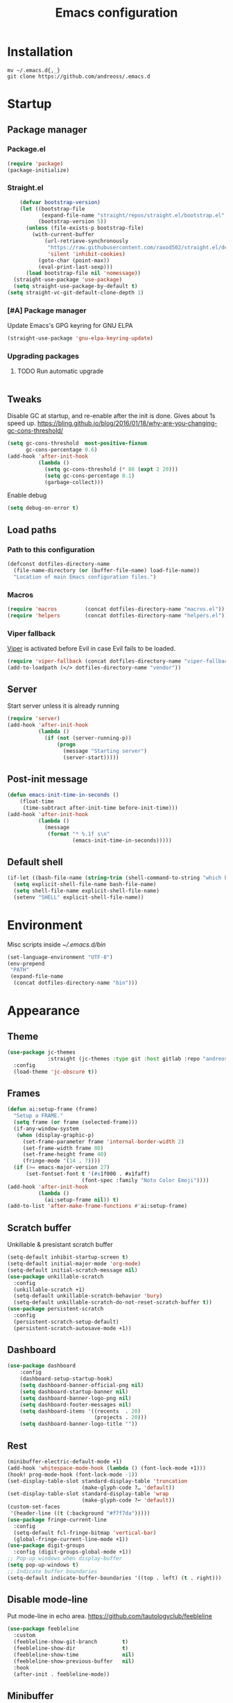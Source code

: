 #+STARTUP: overview
#+OPTIONS: toc:2
#+TITLE: Emacs configuration
#+PROPERTY: header-args :comments yes :results silent

* Installation
#+begin_src shell
mv ~/.emacs.d{,_}
git clone https://github.com/andreoss/.emacs.d
#+end_src
* Startup
** Package manager
*** Package.el
#+BEGIN_SRC emacs-lisp
  (require 'package)
  (package-initialize)
#+END_SRC
*** Straight.el
#+begin_src emacs-lisp
    (defvar bootstrap-version)
    (let ((bootstrap-file
           (expand-file-name "straight/repos/straight.el/bootstrap.el" user-emacs-directory))
          (bootstrap-version 5))
      (unless (file-exists-p bootstrap-file)
        (with-current-buffer
            (url-retrieve-synchronously
             "https://raw.githubusercontent.com/raxod502/straight.el/develop/install.el"
             'silent 'inhibit-cookies)
          (goto-char (point-max))
          (eval-print-last-sexp)))
      (load bootstrap-file nil 'nomessage))
  (straight-use-package 'use-package)
  (setq straight-use-package-by-default t)
(setq straight-vc-git-default-clone-depth 1)

#+end_src
*** [#A] Package manager
 Update Emacs's GPG keyring for GNU ELPA
#+begin_src emacs-lisp
  (straight-use-package 'gnu-elpa-keyring-update)
#+end_src

*** Upgrading packages
**** TODO Run automatic upgrade
#+begin_src emacs-lisp
#+end_src

** Tweaks
Disable GC at startup, and re-enable after the init is done.
Gives about 1s speed up.
https://bling.github.io/blog/2016/01/18/why-are-you-changing-gc-cons-threshold/
#+BEGIN_SRC emacs-lisp
  (setq gc-cons-threshold  most-positive-fixnum
        gc-cons-percentage 0.6)
  (add-hook 'after-init-hook
            (lambda ()
              (setq gc-cons-threshold (* 80 (expt 2 20)))
              (setq gc-cons-percentage 0.1)
              (garbage-collect)))
#+END_SRC
Enable debug
#+begin_src emacs-lisp
(setq debug-on-error t)
#+end_src
** Load paths
*** Path to this configuration
#+begin_src emacs-lisp
  (defconst dotfiles-directory-name
    (file-name-directory (or (buffer-file-name) load-file-name))
    "Location of main Emacs configuration files.")
#+end_src
*** Macros
#+begin_src emacs-lisp
  (require 'macros         (concat dotfiles-directory-name "macros.el"))
  (require 'helpers        (concat dotfiles-directory-name "helpers.el"))
#+end_src
*** Viper fallback
[[https://www.gnu.org/software/emacs/manual/html_node/viper/index.html][Viper]] is activated before Evil in case Evil fails to be loaded.
#+BEGIN_SRC emacs-lisp
  (require 'viper-fallback (concat dotfiles-directory-name "viper-fallback.el"))
  (add-to-loadpath (</> dotfiles-directory-name "vendor"))
#+END_SRC
** Server
Start server unless it is already running
#+BEGIN_SRC emacs-lisp
  (require 'server)
  (add-hook 'after-init-hook
            (lambda ()
              (if (not (server-running-p))
                  (progn
                    (message "Starting server")
                    (server-start)))))
#+END_SRC

** Post-init message
#+begin_src emacs-lisp
(defun emacs-init-time-in-seconds ()
    (float-time
     (time-subtract after-init-time before-init-time)))
(add-hook 'after-init-hook
          (lambda ()
            (message
             (format "* %.1f s\n"
                     (emacs-init-time-in-seconds)))))
#+end_src

** Default shell
#+begin_src emacs-lisp
  (if-let ((bash-file-name (string-trim (shell-command-to-string "which bash"))))
    (setq explicit-shell-file-name bash-file-name)
    (setq shell-file-name explicit-shell-file-name)
    (setenv "SHELL" explicit-shell-file-name))
#+end_src
* Environment
Misc scripts inside [[~/.emacs.d/bin]]
#+BEGIN_SRC emacs-lisp
  (set-language-environment "UTF-8")
  (env-prepend
   "PATH"
   (expand-file-name
    (concat dotfiles-directory-name "bin")))
#+END_SRC
* Appearance
** Theme
#+begin_src emacs-lisp
  (use-package jc-themes
               :straight (jc-themes :type git :host gitlab :repo "andreoss/jc-themes")
    :config
    (load-theme 'jc-obscure t))
#+end_src
** Frames
#+begin_src emacs-lisp
  (defun ai:setup-frame (frame)
    "Setup a FRAME."
    (setq frame (or frame (selected-frame)))
    (if-any-window-system
     (when (display-graphic-p)
       (set-frame-parameter frame 'internal-border-width 2)
       (set-frame-width frame 80)
       (set-frame-height frame 40)
       (fringe-mode '(14 . 7))))
    (if (>= emacs-major-version 27)
        (set-fontset-font t '(#x1f000 . #x1faff)
                          (font-spec :family "Noto Color Emoji"))))
  (add-hook 'after-init-hook
            (lambda ()
              (ai:setup-frame nil)) t)
  (add-to-list 'after-make-frame-functions #'ai:setup-frame)
#+end_src
** Scratch buffer
Unkillable & presistant scratch buffer
#+begin_src emacs-lisp
  (setq-default inhibit-startup-screen t)
  (setq-default initial-major-mode 'org-mode)
  (setq-default initial-scratch-message nil)
  (use-package unkillable-scratch
    :config
    (unkillable-scratch +1)
    (setq-default unkillable-scratch-behavior 'bury)
    (setq-default unkillable-scratch-do-not-reset-scratch-buffer t))
  (use-package persistent-scratch
    :config
    (persistent-scratch-setup-default)
    (persistent-scratch-autosave-mode +1))
#+end_src
** Dashboard
#+begin_src emacs-lisp
(use-package dashboard
    :config
    (dashboard-setup-startup-hook)
    (setq dashboard-banner-official-png nil)
    (setq dashboard-startup-banner nil)
    (setq dashboard-banner-logo-png nil)
    (setq dashboard-footer-messages nil)
    (setq dashboard-items '((recents  . 20)
                            (projects . 20)))
    (setq dashboard-banner-logo-title ""))
#+end_src
** Rest
#+BEGIN_SRC emacs-lisp
  (minibuffer-electric-default-mode +1)
  (add-hook 'whitespace-mode-hook (lambda () (font-lock-mode +1)))
  (hook! prog-mode-hook (font-lock-mode -1))
  (set-display-table-slot standard-display-table 'truncation
                          (make-glyph-code ?… 'default))
  (set-display-table-slot standard-display-table 'wrap
                          (make-glyph-code ?↩ 'default))
  (custom-set-faces
   '(header-line ((t (:background "#f7f7da")))))
  (use-package fringe-current-line
    :config
    (setq-default fcl-fringe-bitmap 'vertical-bar)
    (global-fringe-current-line-mode +1))
  (use-package digit-groups
    :config (digit-groups-global-mode +1))
  ;; Pop-up windows when display-buffer
  (setq pop-up-windows t)
  ;; Indicate buffer boundaries
  (setq-default indicate-buffer-boundaries '((top . left) (t . right)))
#+END_SRC

** Disable mode-line
Put mode-line in echo area.
https://github.com/tautologyclub/feebleline
#+begin_src emacs-lisp
  (use-package feebleline
    :custom
    (feebleline-show-git-branch        t)
    (feebleline-show-dir               t)
    (feebleline-show-time              nil)
    (feebleline-show-previous-buffer   nil)
    :hook
    (after-init . feebleline-mode))
#+end_src
** Minibuffer
#+begin_src emacs-lisp
  ;; Enable richer annotations using the Marginalia package
  (use-package marginalia
    ;; The :config configuration is always executed (Not lazy!)
    :config
    ;; Must be in the :config section of use-package such that the mode gets
    ;; enabled right away. Note that this forces loading the package.
    (marginalia-mode))


  (use-package selectrum
    :config
    (setq enable-recursive-minibuffers t)
    (selectrum-mode +1)
    )

  (defun stop-using-minibuffer ()
    "kill the minibuffer"
    (when (and (>= (recursion-depth) 1) (active-minibuffer-window))
      (abort-recursive-edit)))

  (add-hook 'mouse-leave-buffer-hook 'stop-using-minibuffer)
#+end_src
* Vi
Activate [[https://github.com/emacs-evil/evil][Evil]]
#+BEGIN_SRC emacs-lisp
  (use-package evil
    :preface
    (viper-go-away)
    (setq-default evil-want-minibuffer t)
    (setq-default evil-want-keybinding nil)
    :config
    (evil-mode +1)
    (evil-global-set-key 'normal (kbd ";") 'evil-ex)
    (setq async-shell-command-buffer nil)
    (evil-global-set-key 'normal (kbd "!") 'async-shell-command)
    (loop for (mode . state) in
          '((sbt-mode                 . insert)
            (shell-mode               . insert)
            (eshell-mode              . insert))
          do (evil-set-initial-state mode state))
    ;; Universal Esc
    (global-set-key (key C-w) 'evil-window-map)
    (evil-global-set-key 'insert (key C-w) 'evil-window-map)
    (evil-global-set-key 'emacs  (key C-w) 'evil-window-map)
    (evil-global-set-key 'normal (key C-w) 'evil-window-map)
    (define-key minibuffer-local-map [escape] #'minibuffer-keyboard-quit)
    (define-key minibuffer-local-ns-map [escape] #'minibuffer-keyboard-quit)
    (define-key minibuffer-local-completion-map [escape] #'minibuffer-keyboard-quit)
    (define-key minibuffer-local-must-match-map [escape] #'minibuffer-keyboard-quit)
    (define-key minibuffer-local-isearch-map [escape] #'minibuffer-keyboard-quit)
    (add-function
     :after (symbol-function 'recenter-top-bottom) #'evil-show-file-info)

    (setq evil-insert-state-cursor     '("#952111" (bar  . 3))
          evil-normal-state-cursor     '("#33A050" (hbar . 4))
          evil-operator-state-cursor   '(box)
          evil-emacs-state-cursor      '(bar)
          evil-motion-state-cursor     '(bar)
          evil-visual-state-cursor     '("#11312F" hbar . hollow))
    (loop for state in '(insert normal)
          do
          (evil-global-set-key state (kbd "C-a") 'beginning-of-line)
          (evil-global-set-key state (kbd "C-h") 'delete-backward-char)
          (evil-global-set-key state (kbd "C-e") 'end-of-line)
          (evil-global-set-key state (kbd "C-k") 'kill-line)
          )
    (define-key evil-normal-state-map   (kbd "C-z") 'evil-normal-state)
    (define-key evil-emacs-state-map    (kbd "C-z") 'evil-emacs-state)
    (define-key evil-insert-state-map   (kbd "C-z") 'evil-normal-state)
    (defun kill-or-bury-buffer ()
      "Kill saved or bury unsaved buffer."
      (interactive)
      (if (and (buffer-file-name) (buffer-modified-p))
          (progn
            (message "buffer burried: %s" (current-buffer))
            (bury-buffer))
        (progn
          (message "buffer killed: %s" (current-buffer))
          (kill-buffer))))

    (evil-global-set-key 'normal (kbd "q")   'kill-or-bury-buffer)
    (evil-global-set-key 'normal (kbd "C-s") 'save-buffer)
    (evil-global-set-key 'normal (kbd "C-s") 'save-buffer)

    (global-set-key (kbd "C-x k")   'kill-or-bury-buffer)
    (global-set-key (kbd "C-x C-k") 'kill-buffer)
    (global-set-key (kbd "C-<tab>") 'other-window)
    (global-set-key (kbd "C-c C-f") 'find-file-other-window)
    )
#+END_SRC
Bring some standard keybindings back
#+begin_src emacs-lisp
#+end_src
Disable mode switching
#+begin_src emacs-lisp
#+end_src
Easily swap two things
#+BEGIN_SRC emacs-lisp
  (use-package evil-exchange
    :after (evil)
    :commands (evil-exchange
               evil-exchange-cancel)
    :config
    (define-key evil-normal-state-map "gx" #'evil-exchange)
    (define-key evil-visual-state-map "gx" #'evil-exchange)
    (define-key evil-normal-state-map "gX" #'evil-exchange-cancel)
    (define-key evil-visual-state-map "gX" #'evil-exchange-cancel))

  #+END_SRC
Universal ESC
  #+begin_src emacs-lisp
  #+end_src
  [[https://github.com/edkolev/evil-goggles][Goggles]]
  #+begin_src  emacs-lisp
        (use-package evil-goggles
    :after (evil)
              :config
              (evil-goggles-mode +1)
              (setq-default evil-goggles-duration 0.5)
              (custom-set-faces
               '(evil-goggles-delete-face ((t (:inherit magit-diff-removed))))
               '(evil-goggles-yank-face   ((t (:inherit magit-diff-base-highlight))))
               '(evil-goggles-paste-face  ((t (:inherit magit-diff-added))))
               '(evil-goggles-commentary-face ((t (:inherit magit-diff-context-highlight))))
               '(evil-goggles-indent-face ((t (:inherit magit-diff-added-highlight))))
               ))
  #+end_src
  #+BEGIN_SRC emacs-lisp
    (use-package evil-collection :after (evil) :config (evil-collection-init))

    (use-package evil-matchit
    :after (evil)
    :commands (evilmi-inner-text-object
                 evilmi-outer-text-object)
      :config
      ;; evil matchit, jump between matching tags and keywords
      (define-key evil-normal-state-map "%" #'evilmi-jump-items)
      (define-key evil-visual-state-map "%" #'evilmi-jump-items)
      (define-key evil-inner-text-objects-map "%" #'evilmi-inner-text-object)
      (define-key evil-outer-text-objects-map "%" #'evilmi-outer-text-object)

      :config
      (evilmi-init-plugins))

    (defun e-top ()
      (interactive)
      (eshell-command "top"))
    (defun linum-cycle ()
      (interactive)
      (cond ((not display-line-numbers)
             (setq display-line-numbers 'relative))
            ((equal display-line-numbers 'relative)
             (setq display-line-numbers t))
            ((equal display-line-numbers t)
             (setq display-line-numbers nil))))
    (use-package hydra)
    (use-package evil-leader
      :after  (hydra evil)
      :config
      (global-evil-leader-mode +1)
    (evil-leader/set-leader "<SPC>")
    (evil-leader/set-key
      "<SPC>" 'save-buffer
      "s"  'shell
      "x"  'eshell-here
      "g"  'magit
      "d"  'dired
      "f"  'projectile-find-file-dwim
      "b"  'switch-to-buffer
      "k"  'kill-buffer
      "i"  'indent-buffer
      "&"  'async-shell-command
      "/"  'swiper
      "S g" 'guix
      "S t" 'e-top
      "S v" 'vterm
      "j r" 'nodejs-repl-switch-to-repl
      "j j" 'nodejs-repl-send-buffer
      )
    (defhydra visuals-control nil
      "visual-control"
      ("m" menu-bar-mode)
      ("w" whitespace-mode)
      ("c" font-lock-mode)
      ("n" linum-cycle))
    (evil-leader/set-key "v" 'visuals-control/body))

    (use-package undo-tree
      :config (global-undo-tree-mode +1))
    (use-package evil-commentary
      :after (evil)
      :config (evil-commentary-mode +1))

    (use-package avy
      :after (evil)
      :config
      (global-set-key (kbd "M-t") 'avy-goto-word-1)
      (setq avy-style 'words)
      (evil-global-set-key 'normal (kbd "g h") 'avy-goto-char)
      (evil-global-set-key 'normal (kbd "g b") 'avy-goto-word-1)
      (evil-global-set-key 'normal (kbd "g t") 'avy-goto-line)
      (evil-global-set-key 'normal (kbd "g :") 'avy-goto-line)
    (evil-global-set-key 'normal (kbd "M-i") 'company-complete)
    (evil-global-set-key 'insert (kbd "M-i") 'company-complete)
      )
    (use-package evil-snipe
      :after evil
      :config
      (evil-snipe-mode +1)
      (evil-snipe-override-mode +1))
#+END_SRC
* Editor
** "Better" defaults
https://git.sr.ht/~technomancy/better-defaults
#+begin_src emacs-lisp
  (use-package better-defaults
    :config
    (when (fboundp 'scroll-bar-mode)
      (scroll-bar-mode t)
      (set-scroll-bar-mode 'left)))
#+end_src
** Auto-revert on external changes
#+begin_src emacs-lisp
  (global-auto-revert-mode +1)
#+end_src
** Visual line by default
#+begin_src emacs-lisp
  (global-visual-line-mode -1)
#+end_src
** Spelling
Switch to using enchant as our spell-checking backend (fallback to ispell)
#+begin_src emacs-lisp
  (use-package flyspell :config
               (require 'ispell)
               (setq auto-revert-verbose nil)
               (setq ispell-program-name
                     (or (executable-find "aspell")
                         (executable-find "ispell")
                         "ispell"))
               (ispell-change-dictionary "english")

               (add-hook 'text-mode-hook (lambda () (flyspell-mode 1)))
               (add-hook 'org-mode-hook  (lambda () (flyspell-mode 1)))
               (add-hook 'prog-mode-hook (lambda () (flyspell-prog-mode))))
#+end_src
** Key binding
#+begin_src emacs-lisp
  (use-package hydra)
  (use-package which-key :config (which-key-mode))
#+end_src
** Rest
#+BEGIN_SRC emacs-lisp
          (use-package ag)
          (use-package projectile
            :config
            (global-set-key (kbd "C-S-t")
                            'projectile-toggle-between-implementation-and-test))

          ;; Enable nice rendering of diagnostics like compile errors.
          (use-package flycheck
            :config (global-flycheck-mode))
          (use-package quick-peek)
          (use-package flycheck-inline
            :after (flycheck quick-peek)
            :config
            (setq flycheck-inline-display-function
                  (lambda (msg pos err)
                    (let* ((ov (quick-peek-overlay-ensure-at pos))
                           (contents (quick-peek-overlay-contents ov)))
                      (setf (quick-peek-overlay-contents ov)
                            (concat contents (when contents "\n") msg))
                      (quick-peek-update ov)))
                  flycheck-inline-clear-function #'quick-peek-hide)
            (global-flycheck-inline-mode))
          (use-package company
            :config
            (add-hook 'after-init-hook 'global-company-mode))
          (use-package midnight)
          (use-package projectile)
          ;; Use Emacs session management
          (use-package session
            :config
            (setq session-use-package t)
            (session-initialize)
            (add-to-list 'session-globals-exclude 'org-mark-ring))
          (defun indent-buffer ()
            "Indent the currently visited buffer."
            (interactive)
            (indent-region (point-min)
                           (point-max)))
          (defun indent-region-or-buffer ()
            "Indent a region if selected, otherwise the whole buffer."
            (interactive)
            (save-excursion
              (if (region-active-p)
                  (progn
                    (indent-region (region-beginning)
                                   (region-end))
                    (message "Indented selected region."))
                (progn
                  (indent-buffer)
                  (message "Indented buffer.")))))
          (global-set-key (kbd "<f5>") 'revert-buffer)
          (use-package yasnippet
            :diminish
            :config
            (yas-global-mode +1))
          (use-package editorconfig
            :diminish
            :config
            (editorconfig-mode +1))
          (use-package browse-kill-ring)
          (use-package counsel
            :diminish
            :config
            (counsel-mode +1))
          (use-package rainbow-mode
            :config
            (hook! prog-mode-hook rainbow-mode)
          (hook! prog-mode-hook hs-minor-mode))
          (use-package ivy
  :config
        (setq ivy-re-builders-alist
              '((ivy-switch-buffer . ivy--regex-plus)
                (t . ivy--regex-or-literal)))

    )
          (use-package prescient)
          (use-package ivy-prescient
    :after (prescient ivy)
      :config

          (ivy-prescient-mode +1)
        )
          (use-package swiper :after ivy)
          (use-package flx)
          (use-package flx-ido  :config (flx-ido-mode +1))
          (setq ivy-initial-inputs-alist nil)
          (setq ido-ignore-files '("\\`#"
                                   "\\`.#"
                                   "\\`\\.\\./"
                                   "\\`\\./"
                                   "\\`00"
                                   "\\`.*\\.tsk"
                                   "\\`ported\\..*"))

          (setq ido-ignore-buffers '("\\` "
                                     "\\*Buffer List\\*"
                                     "\\*Help\\*"
                                     "\\*Messages\\*"
                                     "\\*Completions\\*"))
          (setq ido-enable-flex-matching t)
          (setq make-backup-files nil)
          (setq create-lockfiles nil)

          (hook! prog-mode-hook
                 (setq-local show-trailing-whitespace t))

          (setq-default indent-tabs-mode            nil
                        select-active-regions       t
                        mouse-drag-copy-region      nil
                        indicate-empty-lines        t
                        indicate-buffer-boundaries  t)
          (when (not indicate-empty-lines)
            (toggle-indicate-empty-lines))
          (delete-selection-mode   -1)
          (global-prettify-symbols-mode +1)
          (use-package flycheck
            :config
            (define-fringe-bitmap 'flycheck-fringe-indicator
              (vector #b0000000000000000
                      #b0000000000000000
                      #b0000000000000000
                      #b0000000000000000
                      #b0000000000000000
                      #b1111111111111111
                      #b1111111111111111
                      #b1111111111111111
                      #b1111111111111111
                      #b1111111111111111
                      #b1111111111111111
                      #b0000000000000000
                      #b0000000000000000
                      #b0000000000000000
                      #b0000000000000000
                      #b0000000000000000
                      #b0000000000000000) nil 16)
            :custom (flycheck-indication-mode 'right-fringe)
            :hook (prog-mode . global-flycheck-mode)
            :config
            (flycheck-define-error-level 'error
              :severity 2
              :overlay-category 'flycheck-error-overlay
              :fringe-bitmap 'flycheck-fringe-indicator
              :fringe-face 'flycheck-fringe-error)
            (flycheck-define-error-level 'warning
              :severity 1
              :overlay-category 'flycheck-warning-overlay
              :fringe-bitmap 'flycheck-fringe-indicator
              :fringe-face 'flycheck-fringe-warning)
            (flycheck-define-error-level 'info
              :severity 0
              :overlay-category 'flycheck-info-overlay
              :fringe-bitmap 'flycheck-fringe-indicator
              :fringe-face 'flycheck-fringe-info))

          (setq select-active-regions t)
          (setq select-enable-clipboard t) ; as above
          (setq interprogram-paste-function 'x-cut-buffer-or-selection-value)
          (setq default-input-method 'russian-computer)
          (use-package reverse-im
            :custom
            (reverse-im-input-methods '("russian-computer"))
            :config
            (reverse-im-mode t))
          (defun untabify-buffer ()
            "Replace tabs by spaces."
            (interactive)
            (untabify (point-min) (point-max)))
          (defun indent-buffer ()
            "Indent buffer."
            (interactive)
            (indent-region (point-min) (point-max)))
          (defun cleanup-buffer (&optional indent)
            "Perform a bunch of operations on the whitespace content of a buffer.  Also indent buffer if INDENT is non-nil."
            (interactive)
            (if indent (indent-buffer))
            (if (and
                 (not (eq major-mode 'fundamental-mode))
                 (not (eq major-mode 'makefile-gmake-mode)))
                (untabify-buffer))
            (delete-trailing-whitespace))
          (define-key isearch-mode-map (kbd "<up>")    'isearch-ring-retreat)
          (define-key isearch-mode-map (kbd "<down>")  'isearch-ring-advance)
          (define-key isearch-mode-map (kbd "<left>")  'isearch-repeat-backward)
          (define-key isearch-mode-map (kbd "<right>") 'isearch-repeat-forward)
          (global-unset-key (kbd "<M-drag-mouse-1>"))
          (global-unset-key (kbd "<M-mouse-1>"))
          (global-unset-key (kbd "<M-mouse-2>"))
          (global-unset-key (kbd "<M-mouse-3>"))
          (global-unset-key (kbd "C-x f"))
          (electric-pair-mode +1)
          (electric-indent-mode +1)
          (setq-default electric-pair-pairs
                        '(pairs
                          ?\" ?\"
                          ?\{ ?\}
                          ?«  ?»
                          ?‘  ?’
                          ?｢  ?｣
                          ?“  ?”
                          )
                        )
          (global-set-key (kbd "RET") 'newline-and-indent)
          (global-set-key (kbd "C-M-\\") 'indent-region-or-buffer)
          (global-set-key (kbd "C-M-S-l") 'indent-region-or-buffer)
          (global-set-key [mouse-2]    'mouse-yank-primary)
          (global-set-key (kbd "C-c n") 'cleanup-buffer)
          (global-set-key (kbd "<f5>")  'revert-buffer)
          (hook! prog-mode-hook
                 (unless (major-mode? org-mode makefile-mode)
                   (hook! before-save-hook cleanup-buffer)))
          (defun company-tng-mode (&rest rest))
          (use-package company
            :diminish
            :custom
            (company-show-numbers t)
            (global-company-mode +1)
          (defun *company-active-return ()
            (interactive)
            (if (company-explicit-action-p)
                (company-complete)
              (call-interactively
               (or (key-binding (this-command-keys))
                   (key-binding (kbd "RET"))))))
          (define-key company-active-map (kbd "<return>") #'*company-active-return)
          (define-key company-active-map (kbd "RET") #'*company-active-return)
            )
          (use-package company-prescient :after (company))
          (use-package expand-region)
          (require 'recentf)
          (recentf-mode +1)
          (use-package centered-cursor-mode
            :config
            (centered-cursor-mode +1))
          (global-eldoc-mode +1)
          (use-package undo-tree
            :config
            (global-undo-tree-mode +1))
          (global-reveal-mode +1)
          (use-package hl-todo
            :config
            (global-hl-todo-mode))
          (use-package bug-reference
            :commands bug-reference-prog-mode
            :config (add-hook 'prog-mode-hook 'bug-reference-prog-mode)
            :config
            (setq bug-reference-bug-regexp
                  "\\([Bb]ug ?#?\\|[Pp]atch ?#\\|RFE ?#\\|todo ?#?\\|PR [a-z+-]+/\\)\\([0-9]+\\(?:#[0-9]+\\)?\\)"
                  )
            )
          (use-package bug-reference-github
            :commands bug-reference-github-set-url-format
            :config (add-hook 'prog-mode-hook 'bug-reference-github-set-url-format))
          ;; Borrowed from
          ;; http://endlessparentheses.com/ispell-and-abbrev-the-perfect-auto-correct.html
          (define-key ctl-x-map "\C-i"
            #'endless/ispell-word-then-abbrev)
          (defun endless/simple-get-word ()
            "Get word from Ispell."
            (car-safe (save-excursion (ispell-get-word nil))))
          (defun endless/ispell-word-then-abbrev (p)
            "Call `ispell-word', then create an abbrev for it.
          With prefix P, create local abbrev. Otherwise it will
          be global.
          If there's nothing wrong with the word at point, keep
          looking for a typo until the beginning of buffer. You can
          skip typos you don't want to fix with `SPC', and you can
          abort completely with `C-g'."
            (interactive "P")
            (let (bef aft)
              (save-excursion
                (while (if (setq bef (endless/simple-get-word))
                           ;; Word was corrected or used quit.
                           (if (ispell-word nil 'quiet)
                               nil ; End the loop.
                             ;; Also end if we reach `bob'.
                             (not (bobp)))
                         ;; If there's no word at point, keep looking
                         ;; until `bob'.
                         (not (bobp)))
                  (backward-word)
                  (backward-char))
                (setq aft (endless/simple-get-word)))
              (if (and aft bef (not (equal aft bef)))
                  (let ((aft (downcase aft))
                        (bef (downcase bef)))
                    (define-abbrev
                      (if p local-abbrev-table global-abbrev-table)
                      bef aft)
                    (message "\"%s\" now expands to \"%s\" %sally"
                             bef aft (if p "loc" "glob")))
                (user-error "No typo at or before point"))))
          (setq save-abbrevs 'silently)
          (setq-default abbrev-mode t)
          (setq visual-line-fringe-indicators '(left-curly-arrow right-curly-arrow))
          (hook! prog-mode-hook        (font-lock-mode -1))
          (use-package backup-each-save
            :config
            (add-hook
             (make-local-variable 'after-save-hook)
             'backup-each-save))
          (use-package keyfreq
            :config
            (keyfreq-mode +1))
          (setq vc-follow-symlinks nil)
          (add-hook
           'after-save-hook 'executable-make-buffer-file-executable-if-script-p)
          (use-package paren
            :config
            (setq-default show-paren-style 'parenthesis)
            (show-paren-mode +1))
          (use-package dumb-jump
            :bind (("M-g o" . dumb-jump-go-other-window)
                   ("M-g j" . dumb-jump-go)
                   ("M-g b" . dumb-jump-back)
                   ("M-g i" . dumb-jump-go-prompt)
                   ("M-g x" . dumb-jump-go-prefer-external)
                   ("M-g z" . dumb-jump-go-prefer-external-other-window))
            :config (setq dumb-jump-selector 'ivy))
          (global-set-key (kbd "C-c i") 'helm-imenu)
          (require 'recentf)
          (recentf-mode 1)
          (setq recentf-max-menu-items 25)
          (defun undo-tree-split-side-by-side (original-function &rest args)
            "Split undo-tree side-by-side"
            (let ((split-height-threshold nil)
                  (split-width-threshold 0))
              (apply original-function args)))
          (advice-add 'undo-tree-visualize :around #'undo-tree-split-side-by-side)
          (setq projectile-globally-ignored-directories
                '(
                  ".bloop"
                  ".bzr"
                  "_darcs"
                  ".ensime_cache"
                  ".eunit"
                  "_FOSSIL_"
                  ".fslckout"
                  ".git"
                  ".hg"
                  ".idea"
                  ".metals"
                  ".stack-work"
                  ".svn"
                  )
                )
          (use-package vlf
            :config
            (require 'vlf-setup))
          (mouse-avoidance-mode 'exile)
          (add-hook 'pdf-view-mode-hook (lambda () (blink-cursor-mode -1)))
#+end_src
** Other
#+BEGIN_SRC emacs-lisp
  (use-package guix
    :config (guix-prettify-global-mode +1))
  (use-package nix-mode)
  (use-package restart-emacs
    :after (evil-leader)
    :config
    (evil-leader/set-key "S r" 'restart-emacs)
    )
  (use-package notmuch
    :config
    (evil-leader/set-key "m i"
      '(lambda () (interactive) (notmuch-tree "is:inbox")))
    (evil-leader/set-key "m m p"
      '(lambda () (interactive) (notmuch-tree "is:inbox and is:private")))
    (evil-leader/set-key "m m g"
      '(lambda () (interactive) (notmuch-tree "is:inbox and is:github")))
    (evil-leader/set-key "m s"
      '(lambda () (interactive) (notmuch-tree)))
    )
  (use-package org)
  (use-package telega
    :config
    (telega-notifications-mode 1))
#+END_SRC
* LSP
#+BEGIN_SRC emacs-lisp
  (use-package lsp-mode
    :after (evil)
    :config
    (setq lsp-completion-enable-additional-text-edit nil)
    (setq lsp-java-code-generation-use-blocks t)
    (setq lsp-java-implementations-code-lens-enabled t)
    (setq lsp-server-trace "verbose")
    (setq lsp-prefer-flymake nil)
    (setq lsp-inhibit-message t
          lsp-eldoc-render-all nil
          lsp-enable-file-watchers nil
          lsp-highlight-symbol-at-point nil)
    (hook! lsp-mode-hook (lsp-lens-mode +1))

    (evil-leader/set-key "l R" 'lsp-workspace-restart)
    (evil-leader/set-key "l f" 'lsp-format-buffer)
    (evil-leader/set-key "l r" 'lsp-rename)
    (evil-leader/set-key "l t" 'lsp-jt-browser)
    (evil-leader/set-key "r" 'lsp-rename)
    :hook
    (lsp-mode . lsp-enable-which-key-integration)
    (lsp-mode . lsp-lens-mode)
    (java-mode . lsp-deferred)
    (xml-mode . lsp-deferred)
    (scala-mode . lsp)
    (rust-mode . lsp)
    (c++-mode . lsp)
    (c-mode . lsp)
    :commands (lsp lsp-deferred))
  (use-package helm :config (helm-mode -1))
  (use-package helm-lsp :after (helm lsp-mode))
  (use-package lsp-treemacs)
  (use-package lsp-python-ms
    :after (lsp-mode)
    :hook (python-mode . (lambda ()
                           (require 'lsp-python-ms)
                           (lsp-deferred)))
    :config
    (setq lsp-python-ms-executable "pyls"))

  (use-package lsp-ui
    :after (lsp-mode)
    :config
    (define-key lsp-ui-mode-map
      [remap xref-find-definitions] #'lsp-ui-peek-find-definitions)
    (define-key lsp-ui-mode-map
      [remap xref-find-references] #'lsp-ui-peek-find-references)
    (setq lsp-prefer-flymake nil
          lsp-ui-doc-delay 5.0
          lsp-ui-sideline-enable nil
          lsp-ui-sideline-show-symbol nil))
  (use-package lsp-ivy)
  (use-package lsp-treemacs)
  (use-package treemacs
    :config
    (define-key treemacs-mode-map [mouse-1] #'treemacs-single-click-expand-action))
  (use-package dap-mode
    :after (lsp-mode)
    :config
    (dap-mode 1)
    (dap-ui-mode 1)
    ;; enables mouse hover support
    (dap-auto-configure-mode)
    (dap-tooltip-mode 1)
    ;; use tooltips for mouse hover
    ;; if it is not enabled `dap-mode' will use the minibuffer.
    (tooltip-mode 1)
    (evil-define-key 'normal lsp-mode-map (kbd "<f7>") 'dap-step-in)
    (evil-define-key 'normal lsp-mode-map (kbd "<f8>") 'dap-next)
    (evil-define-key 'normal lsp-mode-map (kbd "<f9>") 'dap-continue)
    )
#+END_SRC

* Dired
#+BEGIN_SRC emacs-lisp
  (use-package dired
    :ensure nil
    :after (evil)
    :config
    (defun kill-all-dired-buffers ()
      "Kill all dired buffers."
      (interactive)
      (save-excursion
        (let ((count 0))
          (dolist (buffer (buffer-list))
            (set-buffer buffer)
            (when (equal major-mode 'dired-mode)
              (setq count (1+ count))
              (kill-buffer buffer)))
          (message "Killed %i dired buffer(s)." count))))
    (require' dired-x)
    (setq dired-omit-files "^.$\\|^#\\|~$\\|^.#")
    (add-hook 'dired-mode-hook 'hl-line-mode)
    (add-hook 'dired-mode-hook 'dired-omit-mode)
    (evil-define-key 'normal dired-mode-map
      (kbd "g h")   'dired-hide-details-mode
      (kbd "g o")   'dired-omit-mode
      (kbd "C-<return>") 'dired-subtree-insert
      (kbd "M-<return>")     'dired-insert-subdir
      (kbd ",")     'dired-insert-subdir
      (kbd "C-o")     'dired-up-directory
      (kbd ".")     'dired-up-directory
      )
    (evil-define-key 'insert wdired-mode-map
      (kbd "<return>")     'wdired-finish-edit
      )
    (evil-define-key 'normal wdired-mode-map
      (kbd "<return>")     'wdired-exit
      )
    (evil-leader/set-key-for-mode 'dired-mode
      "SPC" 'dired-subtree-subdir
      "SPC" 'dired-insert-subdir
      )
    (eval-after-load "dired"
      '(progn
         (define-key dired-mode-map "v" 'dired-x-find-file)
         (define-key dired-mode-map "V" 'dired-view-file)
         (define-key dired-mode-map "j" 'dired-next-line)
         (define-key dired-mode-map "J" 'dired-goto-file)
         (define-key dired-mode-map "k" 'dired-previous-line)
         (define-key dired-mode-map "K" 'dired-do-kill-lines)))
    (setq dired-dwim-target t))
  (use-package dired-narrow
    :after dired
    :config
    (bind-key "C-c C-n" #'dired-narrow)
    (bind-key "C-c C-f" #'dired-narrow-fuzzy)
    (bind-key "C-x C-N" #'dired-narrow-regexp)
    )
  (use-package dired-subtree
    :after dired
    :config
    (bind-key "<tab>" #'dired-subtree-toggle dired-mode-map)
    (bind-key "<backtab>" #'dired-subtree-cycle dired-mode-map))
  (define-key global-map "\C-x\C-d" 'dired-jump)
  (define-key global-map "\C-x\C-j" 'dired-jump-other-window)
  (require 'wdired)
  (add-hook 'dired-load-hook
            (lambda ()
              ;; Set dired-x global variables here.  For example:
              (setq wdired-allow-to-change-permissions t)
              (setq dired-x-hands-off-my-keys nil)
              (load "dired-x")
              )
            )
  (defun dired-sort* ()
    "Sort dired listings with directories first."
    (save-excursion
      (let (buffer-read-only)
        (forward-line 2) ;; beyond dir. header
        (sort-regexp-fields t "^.*$" "[ ]*." (point) (point-max)))
      (set-buffer-modified-p nil)))
  (defadvice dired-readin
      (after dired-after-updating-hook first () activate)
    "Sort dired listings with directories first before adding marks."
    (dired-sort*))
#+END_SRC

* Miscellaneous

** PDF Tools
#+begin_src emacs-lisp
  (use-package pdf-tools :config (pdf-tools-install))
#+end_src
** Rest
#+BEGIN_SRC emacs-lisp
  (require 'saveplace)
  (setq-default
   save-place-file "~/.emacs.d/saveplace"
   save-place t)

  (setq-default initial-buffer-choice      t
                visible-bell               t
                echo-keystrokes        0.001)

  ;; y/n
  (defalias 'yes-or-no-p 'y-or-n-p)
  (setq kill-buffer-query-functions nil)
  (setq kill-emacs-query-functions nil)

  (add-to-list
   'auto-mode-alist '("cron\\(tab\\)?\\." . crontab-mode))
#+END_SRC

* Mouse
** Zoom in/out
#+begin_src emacs-lisp
(global-set-key [C-mouse-4] 'text-scale-increase)
(global-set-key [C-mouse-5] 'text-scale-decrease)
#+end_src

** Rest
#+BEGIN_SRC emacs-lisp
(defun find-file-at-mouse (event &optional promote-to-region)
  (interactive "e\np")
  (save-excursion
    (mouse-set-point event)
    (let ((f (thing-at-point 'filename)))
      (if (file-exists-p f)
          (progn
            (message "File found <%s>" f) (find-file-other-window f))
        (message "File not found <%s>" f)))))

(defun find-symbol-at-mouse (event &optional promote-to-region)
  (interactive "e\np")
  (save-excursion
    (mouse-set-point event)
    (let ((f (thing-at-point 'symbol)))
      (xref-find-definitions f))))

(local-set-key (kbd "<down-mouse-3>") 'my-select-region)

(add-hook 'help-mode-hook
          (lambda () (local-set-key (kbd "<mouse-3>") 'find-file-at-mouse)))
(add-hook 'shell-mode-hook
          (lambda () (local-set-key (kbd "<mouse-3>") 'find-file-at-mouse)))
(add-hook 'eshell-mode-hook
          (lambda () (local-set-key (kbd "<mouse-3>") 'find-file-at-mouse)))
(add-hook 'prog-mode-hook
          (lambda () (local-set-key (kbd "<mouse-3>") 'find-symbol-at-mouse)))

(defun move-mouse-to-point ()
  "Move the mouse pointer to point in the current window."
  (defun header-line-active-p ()
    "Is header line active."
    (not (null header-line-format)))
  (let* ((coords (posn-col-row (posn-at-point)))
         (window-coords (window-inside-edges))
         (x (+ (car coords) (car window-coords) 0)) ;the fringe is 0
         (y (+ (cdr coords) (cadr window-coords)
               (if (header-line-active-p)
                   -1
                 0))))
    (set-mouse-position (selected-frame) x y)))

#+END_SRC

* Org
#+BEGIN_SRC emacs-lisp
  (use-package org
    :straight '(org :type git :host github :repo "emacs-straight/org-mode")
    :config
    (add-to-list 'auto-mode-alist '("\\.\\(org\\|org_archive\\|txt\\)$" . org-mode))

    ;; by convention: "C-c a" opens agenda
    ;; by convention: "C-c c" captures stuff
    ;; by convention: "C-c l" stores a link to this heading
    (define-key global-map "\C-ca" 'org-agenda)
    (define-key global-map "\C-cc" 'org-capture)
    (define-key global-map "\C-cl" 'org-store-link)
    (setq-default org-log-done t))

  (use-package org-bullets :after (org) :hook (org-mode . org-bullets-mode))
  (use-package ob-restclient :after (org) :config

    (require 'org-indent)
    (hook! org-mode-hook org-indent-mode)

    (org-babel-do-load-languages 'org-babel-load-languages
                                 '((perl          . t)
                                   (java          . t)
                                   (sql           . t)
                                   (python        . t)
                                   (js            . t)
                                   (scheme        . t)
                                   (restclient    . t)
                                   (clojure       . t))))
  (setq org-confirm-babel-evaluate nil)
  (setq org-src-tab-acts-natively t)

  (defvar org-babel-eval-verbose t
    "A non-nil value makes `org-babel-eval' display.")

  (defun org-babel-eval (cmd body)
    "Run CMD on BODY.
  If CMD succeeds then return its results, otherwise display
  STDERR with `org-babel-eval-error-notify'."
    (let ((err-buff (get-buffer-create " *Org-Babel Error*")) exit-code)
      (with-current-buffer err-buff (erase-buffer))
      (with-temp-buffer
        (insert body)
        (setq exit-code
              (org-babel--shell-command-on-region
               (point-min) (point-max) cmd err-buff))
        (if (or (not (numberp exit-code)) (> exit-code 0)
                (and org-babel-eval-verbose (> (buffer-size err-buff) 0))) ; new condition
            (progn
              (with-current-buffer err-buff
                (org-babel-eval-error-notify exit-code (buffer-string)))
              nil)
          (buffer-string)))))

  (with-eval-after-load 'org
    (defvar-local rasmus/org-at-src-begin -1
      "Variable that holds whether last position was a ")

    (defvar rasmus/ob-header-symbol ?☰
      "Symbol used for babel headers")

    (defun rasmus/org-prettify-src--update ()
      (let ((case-fold-search t)
            (re "^[ \t]*#\\+begin_src[ \t]+[^ \f\t\n\r\v]+[ \t]*")
            found)
        (save-excursion
          (goto-char (point-min))
          (while (re-search-forward re nil t)
            (goto-char (match-end 0))
            (let ((args (org-trim
                         (buffer-substring-no-properties (point)
                                                         (line-end-position)))))
              (when (org-string-nw-p args)
                (let ((new-cell (cons args rasmus/ob-header-symbol)))
                  (cl-pushnew new-cell prettify-symbols-alist :test #'equal)
                  (cl-pushnew new-cell found :test #'equal)))))
          (setq prettify-symbols-alist
                (cl-set-difference prettify-symbols-alist
                                   (cl-set-difference
                                    (cl-remove-if-not
                                     (lambda (elm)
                                       (eq (cdr elm) rasmus/ob-header-symbol))
                                     prettify-symbols-alist)
                                    found :test #'equal)))
          ;; Clean up old font-lock-keywords.
          (font-lock-remove-keywords nil prettify-symbols--keywords)
          (setq prettify-symbols--keywords (prettify-symbols--make-keywords))
          (font-lock-add-keywords nil prettify-symbols--keywords)
          (while (re-search-forward re nil t)
            (font-lock-flush (line-beginning-position) (line-end-position))))))

    (defun rasmus/org-prettify-src ()
      "Hide src options via `prettify-symbols-mode'.

    `prettify-symbols-mode' is used because it has uncollpasing. It's
    may not be efficient."
      (let* ((case-fold-search t)
             (at-src-block (save-excursion
                             (beginning-of-line)
                             (looking-at "^[ \t]*#\\+begin_src[ \t]+[^ \f\t\n\r\v]+[ \t]*"))))
        ;; Test if we moved out of a block.
        (when (or (and rasmus/org-at-src-begin
                       (not at-src-block))
                  ;; File was just opened.
                  (eq rasmus/org-at-src-begin -1))
          (rasmus/org-prettify-src--update))
        ;; Remove composition if at line; doesn't work properly.
        ;; (when at-src-block
        ;;   (with-silent-modifications
        ;;     (remove-text-properties (match-end 0)
        ;;                             (1+ (line-end-position))
        ;;                             '(composition))))
        (setq rasmus/org-at-src-begin at-src-block)))

    (defun rasmus/org-prettify-symbols ()
      (mapc (apply-partially 'add-to-list 'prettify-symbols-alist)
            (cl-reduce 'append
                       (mapcar (lambda (x) (list x (cons (upcase (car x)) (cdr x))))
                               `(("#+begin_src" . ?↠) ;; ➤ 🖝 ➟ ➤ ✎
                                 ("#+end_src"   . ?↞) ;; ⏹
                                 ("#+results:"  . ?⤵) ;; ⏹
                                 ("#+header:" . ,rasmus/ob-header-symbol)
                                 ("#+name:" . ?¤)
                                 ("#+begin_quote" . ?»)
                                 ("CLOCK:" . ?⏲)
                                 ("#+end_quote" . ?«)))))
      (turn-on-prettify-symbols-mode)
      ;; (add-hook 'post-command-hook 'rasmus/org-prettify-src t t)
      )
    (hook! org-mode-hook rasmus/org-prettify-symbols))

  ;; Use langtool for grammar checking; ensure languagetool exists in
  ;; system
  (use-package langtool
    :config
    (setq langtool-bin
          (or (executable-find "languagetool")
              "languagetool")))
  (use-package org-jira
    :config
    (setq jiralib-url (getenv "JIRA_URL")
          org-jira-download-dir "~/tmp"
          org-jira-working-dir (concat "~/.jira/" (format-time-string "%Y")) )
    )
#+END_SRC
** Eww
#+begin_src emacs-lisp
(set browse-url-browser-function 'eww-browse-url)
(setq url-cookie-trusted-urls '()
      url-cookie-untrusted-urls '(".*"))
#+end_src
* Shell integration
#+BEGIN_SRC emacs-lisp
  (require 'eshell)
  (require 'shell)
  (require 'ansi-color)
  (setq-default eshell-where-to-jump 'begin)
  (setq-default eshell-review-quick-commands nil)
  (setq-default eshell-smart-space-goes-to-end t)
  (setq-default
   comint-input-sender-no-newline t
   comint-prompt-read-only t
   eshell-where-to-jump 'begin
   eshell-review-quick-commands nil
   )

  (defun eshell-maybe-bol ()
    (interactive)
    (let ((p (point)))
      (eshell-bol)
      (if (= p (point))
          (beginning-of-line))))

  (add-hook 'eshell-mode-hook
            '(lambda () (define-key eshell-mode-map "\C-a" 'eshell-maybe-bol)))
  (require 'em-smart)
  (defun eshell-here ()
    "Go to eshell and set current directory to the buffer's directory."
    (interactive)
    (let ((dir (file-name-directory (or (buffer-file-name)
                                        default-directory))))
      (eshell)
      (eshell/pushd ".")
      (cd dir)
      (goto-char (point-max))
      (eshell-kill-input)
      (eshell-send-input)))
  (setq-default eshell-banner-message "")
  (global-set-key (kbd "C-c s") 'shell)
  (global-set-key (kbd "C-c C-s") 'projectile-run-shell)
  (eval-after-load 'em-ls
    '(progn
       (defun ted-eshell-ls-find-file-at-point (point)
         "RET on Eshell's `ls' output to open files."
         (interactive "d")
         (find-file (buffer-substring-no-properties
                     (previous-single-property-change point 'help-echo)
                     (next-single-property-change point 'help-echo))))

       (defun pat-eshell-ls-find-file-at-mouse-click (event)
         "Middle click on Eshell's `ls' output to open files.
     From Patrick Anderson via the wiki."
         (interactive "e")
         (ted-eshell-ls-find-file-at-point (posn-point (event-end event))))

       (let ((map (make-sparse-keymap)))
         (define-key map (kbd "<return>") 'ted-eshell-ls-find-file-at-point)
         (define-key map (kbd "<mouse-1>") 'pat-eshell-ls-find-file-at-mouse-click)
         (defvar ted-eshell-ls-keymap map))

       (defadvice eshell-ls-decorated-name (after ted-electrify-ls activate)
         "Eshell's `ls' now lets you click or RET on file names to open them."
         (add-text-properties 0 (length ad-return-value)
                              (list 'help-echo  "RET, mouse-1: visit this file"
                                    'mouse-face 'highlight
                                    'keymap ted-eshell-ls-keymap)
                              ad-return-value)
         ad-return-value)))
  (setq-default shell-font-lock-keywords
                '(
                  ("[ \t]\\([+-][^ \t\n]+\\)" . font-lock-comment-face)
                  ("^[a-zA-Z]+:"              . font-lock-doc-face)
                  ("^\\[[^\\]]+\\]:"          . font-lock-doc-face)
                  ("\\[INFO\\]"               . font-lock-doc-face)
                  ("\\[WARNING\\]"            . font-lock-warning-face)
                  ("\\[ERROR\\]"              . compilation-error-face)
                  ("^\\[[1-9][0-9]*\\]"       . font-lock-string-face)))
  (custom-set-variables
   '(ansi-color-names-vector
     [
      "black"   "red4" "green4"
      "yellow4" "blue4" "magenta4"
      "cyan4"   "gray44"
      ]
     )
   )
  (add-hook 'shell-mode-hook  'ansi-color-for-comint-mode-on)
  (add-hook 'eshell-mode-hook 'ansi-color-for-comint-mode-on)
  (use-package bash-completion :config
  (bash-completion-setup))
  (require 'em-tramp)
  (setq eshell-prefer-lisp-functions t)
  (setq eshell-prefer-lisp-variables t)
  (add-to-list 'eshell-modules-list 'eshell-tramp)
  (setq password-cache t)
  (setq password-cache-expiry 3600)

  (defun ai/iimage-mode-refresh--eshell/cat (orig-fun &rest args)
    "Display image when using cat on it."
    (let ((image-path (cons default-directory iimage-mode-image-search-path)))
      (dolist (arg args)
        (let ((imagep nil)
              file)
          (with-silent-modifications
            (save-excursion
              (dolist (pair iimage-mode-image-regex-alist)
                (when (and (not imagep)
                           (string-match (car pair) arg)
                           (setq file (match-string (cdr pair) arg))
                           (setq file (locate-file file image-path)))
                  (setq imagep t)
                  (add-text-properties 0 (length arg)
                                       `(display ,(create-image file)
                                                 modification-hooks
                                                 (iimage-modification-hook))
                                       arg)
                  (eshell-buffered-print arg)
                  (eshell-flush)))))
          (when (not imagep)
            (apply orig-fun (list arg)))))
      (eshell-flush)))

  (advice-add 'eshell/cat :around #'ai/iimage-mode-refresh--eshell/cat)

  (defun eshell/clear ()
    "Clear the eshell buffer."
    (let ((inhibit-read-only t))
      (erase-buffer)))

#+END_SRC

* Window management
** C-w behavior
C-w handles windows in all states
#+begin_src emacs-lisp
#+end_src

** Text scale
#+begin_src emacs-lisp
  (use-package default-text-scale)
  (define-key global-map [(control +)] (function default-text-scale-increase))
  (define-key global-map [(control -)] (function default-text-scale-decrease))
  (define-key global-map [(control mouse-4)] (function default-text-scale-increase))
  (define-key global-map [(control mouse-5)] (function default-text-scale-decrease))
#+end_src
** Rest
#+BEGIN_SRC emacs-lisp
  (require 'uniquify)
  (use-package winum
    :config
    (require 'winner)
    (require 'winum)
    (winum-mode +1)
    (defconst evil-winner-key
      (kbd "C-w")
      "Evil winner prefix"
      )
    (evil-global-set-key 'insert evil-winner-key 'evil-window-map)
    (evil-global-set-key 'emacs  evil-winner-key 'evil-window-map)
    (evil-global-set-key 'normal evil-winner-key 'evil-window-map)
    (define-key 'evil-window-map (kbd "1") 'winum-select-window-1)
    (define-key 'evil-window-map (kbd "2") 'winum-select-window-2)
    (define-key 'evil-window-map (kbd "3") 'winum-select-window-3)
    (define-key 'evil-window-map (kbd "4") 'winum-select-window-4)
    (define-key 'evil-window-map (kbd "5") 'winum-select-window-5)
    (define-key 'evil-window-map (kbd "6") 'winum-select-window-6)
    (define-key 'evil-window-map (kbd "7") 'winum-select-window-7)
    (define-key 'evil-window-map (kbd "8") 'winum-select-window-8)
    (define-key 'evil-window-map (kbd "9") 'winum-select-window-9)
    (define-key 'evil-window-map (kbd "0") 'winum-select-window-0-or-10)
    (winner-mode +1)
    (define-key 'evil-window-map (kbd "s") 'split-window-vertically)
    (define-key 'evil-window-map (kbd "v") 'split-window-horizontally)
    (define-key 'evil-window-map (kbd "u") 'winner-undo)
    (define-key 'evil-window-map (kbd "l") 'winner-undo)
    (define-key 'evil-window-map (kbd "<left>") 'shrink-window-horizontally)
    (define-key 'evil-window-map (kbd "<right>") 'enlarge-window-horizontally)
    (define-key 'evil-window-map (kbd "<down>") 'shrink-window)
    (define-key 'evil-window-map (kbd "<up>") 'enlarge-window)
    (setq-default windmove-wrap-around t)
    (windmove-default-keybindings)
    (setq
     idle-update-delay 2
     jit-lock-defer-time 0
     jit-lock-stealth-time 0.2
     jit-lock-stealth-verbose nil)
    ;; Prefer vertical splits
    ;; https://www.emacswiki.org/emacs/HorizontalSplitting
    (setq-default split-width-threshold 160)
    (setq-default use-dialog-box nil)
    (setq frame-title-format '(
                               (:eval (or (buffer-file-name) (buffer-name))) vc-mode)
          )
    )
  (use-package ace-window)
  (global-set-key (kbd "C-c p") #'ace-window)
  ;;(require 'transpose-frame)

  (defun switch-to-previous-buffer ()
    "Switch to previous buffer."
    (interactive)
    (switch-to-buffer (other-buffer (current-buffer) 1)))

  (global-set-key (kbd "C-c e") 'eshell)
  (global-set-key (kbd "C-c m") 'man)
  (global-set-key (kbd "M-`")   'menu-bar-open)

  (hook! shell-mode-hook
         (local-set-key
          (kbd "C-c s") 'delete-window)
         (local-set-key
          (kbd "C-c C-s") 'delete-window)
         (local-set-key
          (kbd "C-l") 'comint-clear-buffer)
         (ansi-color-for-comint-mode-on))

  ;; (defalias 'window-at-side-p 'window-at-side-p)
  (defmacro on-the-side (side &optional size )
    "Buffer placed on SIDE.  SIZE is either width or height."
    (or size (setq size  0.3))
    (list 'quote (list
                  (list 'display-buffer-in-side-window)
                  (cons 'side  side)
                  (if (or (eq side 'right) (eq side 'left))
                      (cons 'window-width  size)
                    (cons 'window-height size)))))
  ;; Decrease font size in side buffers
  (lexical-let
      ((text-dec (lambda () (if (eq window-system 'x) (text-scale-decrease 1)))))
    (loop for mode in
          '(Man
            Info
            help
            shell
            eshell
            xref--xref-buffer
            magit-status
            ielm
            ibuffer
            ensime-inf
            completion-list
            pdf-outline-buffer
            sbt)
          do
          (add-hook (symbol-concat mode '-mode-hook) text-dec)))



  (use-package which-key
    :config (which-key-mode +1)
    :diminish which-key-mode
    :config
    (setq which-key-sort-order nil
          which-key-side-window-max-height 0.33)
    )

  ;; Vertical window divider
  (setq window-divider-default-right-width 3)
  (setq window-divider-default-places 'right-only)
  (window-divider-mode)
#+END_SRC

* Version control
#+BEGIN_SRC emacs-lisp
  (use-package magit
    :bind ("C-x g" . magit-status))
  (use-package magit-filenotify
    :after magit
    :when (fboundp 'file-notify-add-watch)
    :config
    (add-hook 'after-save-hook 'magit-after-save-refresh-status)
    (add-hook 'magit-status-mode-hook 'magit-filenotify-mode))
  (use-package magit-gitflow
    :after magit)
  (use-package git-gutter
    :config
    (global-git-gutter-mode +1))
  (use-package git-commit
    :hook ((git-commit-mode . flyspell-mode)
           (git-commit-mode . git-commit-save-message)
           (git-commit-mode . turn-on-auto-fill))
    :config
    (custom-set-faces
     '(git-gutter:added ((t (:inherit default :foreground "medium sea green" :weight bold))))
     '(git-gutter:deleted ((t (:inherit default :foreground "sienna" :weight bold))))
     '(git-gutter:modified ((t (:inherit default :foreground "dark orchid" :weight bold))))
     '(git-gutter:unchanged ((t (:inherit default :background "LemonChiffon4"))))
     )
    )
  (use-package gitconfig
    :mode (("/\\.gitconfig\\'"      . gitconfig-mode)
           ("/\\.git/config\\'"     . gitconfig-mode)
           ("/modules/.*/config\\'" . gitconfig-mode)
           ("/git/config\\'"        . gitconfig-mode)
           ("/\\.gitmodules\\'"     . gitconfig-mode)
           ("/etc/gitconfig\\'"     . gitconfig-mode)))
  (use-package gitattributes-mode
    :mode (("/\\.gitattributes\\'"  . gitattributes-mode)
           ("/info/attributes\\'"   . gitattributes-mode)
           ("/git/attributes\\'"    . gitattributes-mode)))
  (use-package gitignore-mode
    :mode (("/\\.gitignore\\'"      . gitignore-mode)
           ("/info/exclude\\'"      . gitignore-mode)
           ("/git/ignore\\'"        . gitignore-mode)))
  (use-package fullframe
    :config
    (fullframe magit-status magit-mode-quit-window nil))
#+END_SRC

* Media

** Emms
#+begin_src emacs-lisp
    (use-package emms
      :after hydra
      :config
      (require 'emms-setup)
      (require 'emms-player-mpv)
      (add-to-list 'emms-player-list 'emms-player-mpv)
      (evil-define-key 'normal dired-mode-map
        (kbd "g p")     'emms-play-dired)
      (evil-leader/set-key "a"
        (defhydra emms-control ()
          "emms"
          ("p" emms-pause        "pause")
          ("." emms-seek-forward  ">>>")
          ("," emms-seek-backward "<<<")
          ("j" emms-cue-next      ">")
          ("k" emms-cue-previous  "<")
          ("0" emms-volume-raise  "^")
          ("9" emms-volume-lower  "v")
          ("i" emms-show "v"))))
#+end_src
* Languages

** General
#+begin_src emacs-lisp
  (use-package yasnippet :config (yas-global-mode))
  (use-package company)
  (use-package treemacs)
  (add-hook 'prog-mode-hook
            (lambda ()
              (hs-minor-mode +1)
              (hs-hide-initial-comment-block)
              )
            )
#+end_src
** C
#+begin_src emacs-lisp
(require 'elide-head)
(use-package c-eldoc)
(use-package company-c-headers)
(use-package ccls)
(add-hook 'c-mode-hook        'c-turn-on-eldoc-mode)
(add-hook 'c-mode-common-hook 'elide-head)
#+end_src
** C++
#+begin_src emacs-lisp
(add-hook 'cpp-mode-hook 'lsp)
#+end_src
** Java
#+begin_src emacs-lisp
  (require 'cc-mode)
  (setq lsp-java-jdt-download-url "https://download.eclipse.org/jdtls/snapshots/jdt-language-server-latest.tar.gz")
  (setq lsp-java-server-install-dir (concat user-emacs-directory "eclipse.jdt.ls/server"))
  (setq lsp-java-configuration-runtimes
        '[
          (:name "java-8" :path "/home/a/.jdk/8" :default t)
          (:name "java-11" :path "/home/a/.jdk/11")
          ])
  (use-package lsp-java
    :after lsp-mode
    :bind (("C-M-b" . lsp-find-implementation))
    :config
    (add-hook 'java-mode-hook 'lsp-jt-lens-mode)
    )
#+END_SRC
*** Code style
#+BEGIN_SRC emacs-lisp
  ;; eclipse-java-style is the same as the "java" style (copied from
  ;; cc-styles.el) with the addition of (arglist-cont-nonempty . ++) to
  ;; c-offsets-alist to make it more like default Eclipse formatting -- function
  ;; arguments starting on a new line are indented by 8 characters
  ;; (++ = 2 x normal offset) rather than lined up with the arguments on the
  ;; previous line
  (defconst eclipse-java-style
    '((c-basic-offset . 4)
      (c-comment-only-line-offset . (0 . 0))
      ;; the following preserves Javadoc starter lines
      (c-offsets-alist . ((inline-open . 0)
                          (topmost-intro-cont    . +)
                          (statement-block-intro . +)
                          (knr-argdecl-intro     . 5)
                          (substatement-open     . +)
                          (substatement-label    . +)
                          (label                 . +)
                          (statement-case-open   . +)
                          (statement-cont        . +)
                          (arglist-intro  . c-lineup-arglist-intro-after-paren)
                          (arglist-close  . c-lineup-arglist)
                          (access-label   . 0)
                          (inher-cont     . c-lineup-java-inher)
                          (func-decl-cont . c-lineup-java-throws)
                          (arglist-cont-nonempty . ++)
                          )))
    "Eclipse Java Programming Style")
  (c-add-style "Eclipse" eclipse-java-style)
  (customize-set-variable 'c-default-style
                          (quote ((java-mode . "eclipse") (awk-mode . "awk") (other . "gnu"))))
#+END_SRC

*** Colorized output of compilation buffer
#+BEGIN_SRC emacs-lisp
  (require 'ansi-color)
  (defun colorize-compilation-buffer ()
    (toggle-read-only)
    (ansi-color-apply-on-region compilation-filter-start (point))
    (toggle-read-only))
  (add-hook 'compilation-filter-hook 'colorize-compilation-buffer)
#+END_SRC

#+BEGIN_SRC emacs-lisp
  (use-package lsp-ui
   :after (evil)
    :config
    (define-key lsp-ui-mode-map [remap xref-find-definitions] #'lsp-ui-peek-find-definitions)
    (define-key lsp-ui-mode-map [remap xref-find-references] #'lsp-ui-peek-find-references)
    (setq lsp-ui-doc-use-childframe nil)
    (setq lsp-ui-doc-use-webkit nil)
    (evil-define-key   'normal lsp-mode-map
      (kbd "g d")        'lsp-find-definition
      (kbd "C-M-b")      'lsp-find-definition
      (kbd "g r")        'lsp-find-references
      )
    (evil-define-key   'normal lsp-mode-map
      (kbd "g d")        'lsp-find-definition
      (kbd "C-M-b")      'lsp-find-definition
      (kbd "g r")        'lsp-find-references
      )
    (setq lsp-java-content-provider-preferred "fernflower")
    (setq lsp-ui-sideline-update-mode 'point)
    (setq lsp-ui-doc-enable nil)
    (setq ai:lombok-jar
          (expand-file-name (concat user-emacs-directory "lombok.jar")))
    (if (not (file-exists-p ai:lombok-jar))
        (shell-command (concat "mvn dependency:get -Dartifact=org.projectlombok:lombok:LATEST -Ddest=" ai:lombok-jar)))
    (setq ai:java-format-settings-file
          (expand-file-name
           (concat user-emacs-directory "java.xml")
           )
          )
    (setq lsp-java-vmargs
          (list "-noverify"
                "-Xmx2G"
                "-XX:+UseG1GC"
                "-XX:+UseStringDeduplication"
                (concat "-javaagent:" ai:lombok-jar)
                (concat "-Xbootclasspath/a:" ai:lombok-jar)
                )
          lsp-file-watch-ignored
          '(".idea" ".ensime_cache" ".eunit" "node_modules" ".git" ".hg" ".fslckout" "_FOSSIL_"
            ".bzr" "_darcs" ".tox" ".svn" ".stack-work" "build")

          lsp-java-import-order '["" "java" "javax" "#"]
          ;; Don't organize imports on save
          lsp-java-save-action-organize-imports nil

          ;; Formatter profile
          lsp-java-format-settings-url (concat "file://" ai:java-format-settings-file)
          lsp-enable-on-type-formatting t
          lsp-enable-indentation t)
    (defun ai:lsp-thing-at-point ()
      "Return symbol at point."
      (interactive)
      (let ((contents (-some->>
                          (lsp--text-document-position-params)
                        (lsp--make-request "textDocument/hover")
                        (lsp--send-request)
                        (gethash "contents")
                        )
                      ))
        (message (format "%s %s" (type-of contents) contents))
        (cond
         ((hash-table-p contents) (gethash "value" contents))
         ((vectorp contents)
          (let ((mt (aref contents 0)))
            (gethash "value" mt)
            ))
         (t nil))))

    (evil-define-key     'normal java-mode-map
      (kbd "C-c c")      'dap-java-run-test-method
      (kbd "C-c C-c")    'dap-java-run-test-class))
  (use-package lsp-treemacs)
#+end_src

*** Misc
#+begin_src emacs-lisp
(use-package groovy-mode)
(use-package kotlin-mode)
#+end_src
** Haskell
#+BEGIN_SRC emacs-lisp
(use-package haskell-mode
  :config
  (setq haskell-font-lock-symbols t)
  :hook ((haskell-mode . turn-on-haskell-doc-mode)
         (haskell-mode . turn-on-haskell-indent)
         (haskell-mode . interactive-haskell-mode)))
#+END_SRC

** Perl & Raku
#+BEGIN_SRC emacs-lisp
  (use-package raku-mode)
  ;; https://raw.github.com/illusori/emacs-flymake-perlcritic/master/flymake-perlcritic.el
  (setq flymake-perlcritic-severity 5)
  (use-package flymake-cursor)

  (defmacro save-current-point (body)
    "Save current point; execute BODY; go back to the point."
    `(let ((p (point)))
       (progn ,body (goto-char p))))

  (defmacro shell-command-on-buffer (&rest args)
    "Mark the whole buffer; pass ARGS to `shell-command-on-region'."
    `(shell-command-on-region (point-min) (point-max) ,@args))

  (use-package cperl-mode
    :after (evil)
    :config

    (defun perltidy-buffer ()
      "Run perltidy on the current buffer."
      (interactive)
      (if (eshell-search-path "perltidy")
          (save-current-point
           (shell-command-on-buffer
            "perltidy -q"
            (not :output-buffer)
            :replace))))

    (setq-default cperl-indent-level 4)
    (setq-default cperl-continued-statement-offset 0)
    (setq-default cperl-extra-newline-before-brace t)

    (defun my/perl-mode-hook ()
      (add-hook 'before-save-hook 'perltidy-buffer
                :append :local)

      (local-set-key (kbd "C-c C-c")
                     'cperl-perldoc-at-point)
      (local-set-key (kbd "M-.") 'ffap)

      (font-lock-mode -1)
      (flymake-mode   +1))

    (add-hook 'perl-mode-hook  'my/perl-mode-hook)
    (hook! perl-mode (font-lock-mode -1))

    (evil-define-key 'normal perl-mode-map
      (kbd "g d")        'cperl-perldoc-at-point))
#+END_SRC

** Scala
#+BEGIN_SRC emacs-lisp
  (use-package scala-mode
    :mode "\\.s\\(cala\\|bt\\)$")
  (use-package lsp-metals)
  (use-package sbt-mode
    :commands sbt-start sbt-command
    :config
    ;; WORKAROUND: https://github.com/ensime/emacs-sbt-mode/issues/31
    ;; allows using SPACE when in the minibuffer
    (substitute-key-definition
     'minibuffer-complete-word
     'self-insert-command
     minibuffer-local-completion-map)
    )
  (hook! scala-mode-hook
         (hs-minor-mode +1)
         (hs-hide-initial-comment-block)
         )
#+END_SRC

** Go
#+begin_src emacs-lisp
(use-package go-mode)
(use-package go-guru)
(use-package golint)
(use-package go-autocomplete)
(use-package go-eldoc)

(defun my/go-mode-hook ()
  "Go mode hook."
  (go-eldoc-setup)
  (setq-local gofmt-command "goimports")
  (local-set-key (kbd "M-.") 'godef-jump)
  (add-hook 'before-save-hook 'gofmt-before-save nil 'local))

(hook! go-mode-hook (go-eldoc-setup))
(hook! go-mode-hook
     (setq-local gofmt-command "goimports")
     (local-set-key (kbd "M-.") 'godef-jump)
     )

(hook! go-mode-hook
     (add-hook 'before-save-hook 'gofmt-before-save nil 'local))

(hook! go-mode-hook auto-complete-mode)

(if-bound evil-mode
  (evil-define-key 'normal go-mode-map
    (kbd "M-.") 'godef-jump
    (kbd "g d") 'godef-jump
    (kbd "g D") 'godef-jump-other-window))

#+end_src

** Lisp
#+begin_src emacs-lisp
  (use-package paredit
    :config
    (hook! lisp-mode-hook paredit-mode)
    (hook! lisp-mode-hook prettify-symbols-mode))
  (use-package lispy
    :config
    (lispy-mode +1))
  (defun uncomment-sexp (&optional n)
    "Uncomment a sexp around point."
    (interactive "P")
    (let* ((initial-point (point-marker))
           (inhibit-field-text-motion t)
           (p)
           (end (save-excursion
                  (when (elt (syntax-ppss) 4)
                    (re-search-backward comment-start-skip
                                        (line-beginning-position)
                                        t))
                  (setq p (point-marker))
                  (comment-forward (point-max))
                  (point-marker)))
           (beg (save-excursion
                  (forward-line 0)
                  (while (and (not (bobp))
                              (= end (save-excursion
                                       (comment-forward (point-max))
                                       (point))))
                    (forward-line -1))
                  (goto-char (line-end-position))
                  (re-search-backward comment-start-skip
                                      (line-beginning-position)
                                      t)
                  (ignore-errors
                    (while (looking-at-p comment-start-skip)
                      (forward-char -1)))
                  (point-marker))))
      (unless (= beg end)
        (uncomment-region beg end)
        (goto-char p)
        ;; Indentify the "top-level" sexp inside the comment.
        (while (and (ignore-errors (backward-up-list) t)
                    (>= (point) beg))
          (skip-chars-backward (rx (syntax expression-prefix)))
          (setq p (point-marker)))
        ;; Re-comment everything before it.
        (ignore-errors
          (comment-region beg p))
        ;; And everything after it.
        (goto-char p)
        (forward-sexp (or n 1))
        (skip-chars-forward "\r\n[:blank:]")
        (if (< (point) end)
            (ignore-errors
              (comment-region (point) end))
          ;; If this is a closing delimiter, pull it up.
          (goto-char end)
          (skip-chars-forward "\r\n[:blank:]")
          (when (eq 5 (car (syntax-after (point))))
            (delete-indentation))))
      ;; Without a prefix, it's more useful to leave point where
      ;; it was.
      (unless n
        (goto-char initial-point))))

  (defun comment-sexp--raw ()
    "Comment the sexp at point or ahead of point."
    (pcase (or (bounds-of-thing-at-point 'sexp)
               (save-excursion
                 (skip-chars-forward "\r\n[:blank:]")
                 (bounds-of-thing-at-point 'sexp)))
      (`(,l . ,r)
       (goto-char r)
       (skip-chars-forward "\r\n[:blank:]")
       (save-excursion
         (comment-region l r))
       (skip-chars-forward "\r\n[:blank:]"))))
#+end_src
** Scheme
#+begin_src emacs-lisp
  (use-package geiser
    :after (evil)
    :config
    (require 'geiser)
    (setq geiser-active-implementations '(guile))

    (hook! scheme-mode-hook
           (paredit-mode)
           (auto-complete-mode)
           (geiser-mode)
           )

    (advice-add 'geiser-eval-region :around
                (lambda (f beg end &rest r)
                  (eros--eval-overlay
                   (apply f beg end r)
                   end)))

    (advice-add 'geiser-eval-last-sexp :filter-return
                (lambda (r)
                  (eros--eval-overlay r (point))))


    (defun geiser-eval-dwim (arg)
      "Call eval command you want (Do What I Mean).
  If the region is active and `transient-mark-mode' is on, call
  `eval-region'. Else, call `eval-last-sexp'."
      (interactive "P")
      (if (and transient-mark-mode mark-active)
          (geiser-eval-region (region-beginning) (region-end))
        (geiser-eval-definition arg)))

    (evil-define-key 'normal scheme-mode-map
      (key <return>)   'geiser-eval-dwim
      (key C-c C-c)    'geiser-eval-dwim
      )
    (advice-add 'geiser-eval-defun :filter-return
                (lambda (r)
                  (eeros--eval-overlay
                   r
                   (save-excursion
                     (end-of-defun)
                     (point))))))
#+end_src

** Emacs Lisp
#+begin_src emacs-lisp
  (use-package general
  :config
  (general-define-key
   :states 'normal
   :keymaps 'emacs-lisp-mode-map
   ;; or xref equivalent
   "K" 'elisp-slime-nav-describe-elisp-thing-at-point))
  (use-package helpful
    :bind (([remap describe-function] . helpful-callable)
           ([remap describe-variable] . helpful-variable)
           ([remap describe-key] . helpful-key)
           ("<f1> ." . helpful-at-point)))
  (defun turn-on-page-break-lines-mode (&rest _))
  (use-package elisp-slime-nav :diminish)
  (use-package elisp-lint)
  ;; Overlays
  (advice-add 'eval-region :around
              (lambda (f beg end &rest r)
                (eros--eval-overlay
                 (apply f beg end r)
                 end)))
  (advice-add 'eval-last-sexp :filter-return
              (lambda (r) (eros--eval-overlay r (point))))
  (advice-add 'eval-defun :filter-return
              (lambda (r) (eros--eval-overlay
                           r
                           (save-excursion
                             (end-of-defun)
                             (point)))))

  (use-package eros
    :after (evil)
    :config
    (evil-leader/set-key-for-mode 'emacs-lisp-mode "e" 'eval-buffer)
    (hook! emacs-lisp-mode-hook eros-mode)

    (defun eval-dwim (arg)
      "Call eval command you want (Do What I Mean).
  If the region is active and `transient-mark-mode' is on, call
  `eval-region'. Else, call `eval-last-sexp'."
      (interactive "P")
      (if (and transient-mark-mode mark-active)
          (eval-region (region-beginning) (region-end))
        (eval-defun arg)))
    (setq-default flycheck-emacs-lisp-load-path 'inherit)
    (hook! emacs-lisp-mode-hook paredit-mode)
    (hook! emacs-lisp-mode-hook elisp-slime-nav-mode)
    (hook! emacs-lisp-mode-hook eldoc-mode)
    (hook! emacs-lisp-mode-hook
           (setq-local prettify-symbols-alist
                       (pairs "<="          ?≤
                              ">="          ?≥
                              "funcall"     ?φ
                              "lambda"      ?λ
                              "eval"        ?ε
                              "&rest"       ?…
                              "&optional"   ?¿
                              )))
    (evil-define-key   'normal emacs-lisp-mode-map
      (key g s)        'elisp-slime-nav-find-elisp-thing-at-point
      (key M-.)        'elisp-slime-nav-find-elisp-thing-at-point
      (key g l)        'elisp-slime-nav-describe-elisp-thing-at-point
      (key g RET)      'elisp-slime-nav-describe-elisp-thing-at-point
      (key <return>)   'eval-dwim
      (key C-c C-c)    'eval-dwim
      (key C-c C-b)    'eval-buffer
      (key C-c r f)    'emr-el-inline-function
      (key C-c r v)    'emr-el-inline-variable
      (key C-<return>) 'emr-el-eval-and-replace
      ))
  ;; Autocompile Emacs Lisp code
  (use-package auto-compile
    :config
    (setq load-prefer-newer t)
    (auto-compile-on-load-mode)
    (auto-compile-on-save-mode)
    (setq auto-compile-display-buffer nil)
    (setq auto-compile-mode-line-counter t))

  (define-key emacs-lisp-mode-map [(meta .)] 'find-function)

  (use-package page-break-lines
    :config
    (add-hook 'emacs-lisp-mode-hook #'turn-on-page-break-lines-mode))

  ;;; Animation when evaluating a defun or a region:
  (use-package highlight)
  (use-package eval-sexp-fu)

#+end_src
** Common Lisp
See https://github.com/quicklisp/quicklisp-slime-helper
#+begin_src emacs-lisp
  (let ((slime-helper "~/.quicklisp/slime-helper.el"))
    (if (file-exists-p slime-helper)
        (progn
          (load (expand-file-name slime-helper))
          (use-package slime
            :mode (("\\.lisp'"    . lisp-mode)
                   ("\\.lsp'"     . lisp-mode)
                   ("\\.cl'"      . lisp-mode)
                   ("\\.asd'"     . lisp-mode)
                   ("\\.fasl'"    . lisp-mode))
            :config (setq slime-contribs '(slime-fancy)))
          (setq-default inferior-lisp-program "sbcl")
          (use-package slime-company
            :after (slime company)
            :config (setq slime-company-completion 'fuzzy
                          slime-company-after-completion 'slime-company-just-one-space))

          (setq slime-contribs '(slime-fancy))
          (defun slime-eval-last-expression-eros ()
            ""
            (interactive)
            (destructuring-bind (output value)
                (slime-eval `(swank:eval-and-grab-output ,(slime-last-expression)))
              (eros--make-result-overlay (concat output value)
                :where (point)
                :duration eros-eval-result-duration)))
          )
      )
    )
#+end_src
** Clojure
#+begin_src emacs-lisp
  (use-package aggressive-indent)
  (use-package clojure-mode
    :mode "\\.clj\\'"
    :config
    (add-hook 'clojure-mode-hook #'turn-on-eldoc-mode)
    (add-hook 'clojure-mode-hook #'aggressive-indent-mode)
    )
  (use-package cider
    :config
    (add-hook 'cider-repl-mode-hook #'company-mode)
    (add-hook 'cider-mode-hook #'company-mode)
    (add-hook 'cider-mode-hook #'eldoc-mode)
    (setq cider-repl-use-pretty-printing t)
    (setq cider-repl-display-help-banner nil)
    :bind (("M-r" . cider-namespace-refresh)
           ("C-c r" . cider-repl-reset)
           ("C-c ." . cider-reset-test-run-tests))
    )
  (use-package clj-refactor
    :config
    (add-hook 'clojure-mode-hook (lambda ()
                                   (clj-refactor-mode 1)
                                   ;; insert keybinding setup here
                                   ))
    (cljr-add-keybindings-with-prefix "C-c C-m")
    (setq cljr-warn-on-eval nil)
    :bind ("C-c '" . hydra-cljr-help-menu/body)
    )
#+end_src
** Rust
#+begin_src emacs-lisp
      (use-package company
      :config

    (define-key company-active-map (kbd "\C-n") 'company-select-next)
    (define-key company-active-map (kbd "\C-p") 'company-select-previous)
    (define-key company-active-map (kbd "\C-d") 'company-show-doc-buffer)
    (define-key company-active-map (kbd "M-.") 'company-show-location)
      (push 'company-lsp company-backends)

    )
      (use-package rustic)
      (use-package cargo
  :config
      (setq lsp-rust-server 'rust-analyzer)
      (add-hook 'rust-mode-hook '(lambda () (setq tab-width 4)))
      (add-hook 'rust-mode-hook 'company-mode)
      (add-hook 'rust-mode-hook 'cargo-minor-mode)
      (evil-define-key     'normal rust-mode-map
        (kbd "C-c C-c")    'cargo-process-run
        (kbd "C-c C-t")    'cargo-process-test
        (kbd "C-c C-f")    'lsp-format-buffer
        ))
#+end_src
** Shell
#+begin_src emacs-lisp
  (use-package flymake-shell
    :after (evil)
    :config
    (hook! sh-mode-hook flymake-shell-load)

  (hook! sh-mode-hook (font-lock-mode -1))
  (evil-define-key 'normal sh-mode-map (kbd "g d")  'man-follow)
  (evil-define-key 'normal sh-mode-map (kbd "RET")  'sh-execute-region)
  (evil-define-key 'visual sh-mode-map (kbd "RET")  'sh-execute-region))
#+end_src
** Python
#+begin_src emacs-lisp
(setq py-python-command "python3")
(setq python-shell-interpreter "python3")
(use-package pyvenv)
#+end_src
** Other
#+BEGIN_SRC emacs-lisp
(use-package typescript-mode)
(use-package lua-mode)
(use-package company-lua)
#+END_SRC
